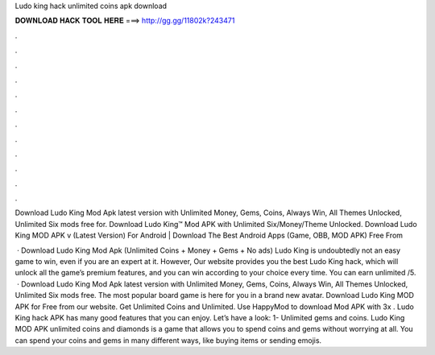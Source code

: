Ludo king hack unlimited coins apk download



𝐃𝐎𝐖𝐍𝐋𝐎𝐀𝐃 𝐇𝐀𝐂𝐊 𝐓𝐎𝐎𝐋 𝐇𝐄𝐑𝐄 ===> http://gg.gg/11802k?243471



.



.



.



.



.



.



.



.



.



.



.



.

Download Ludo King Mod Apk latest version with Unlimited Money, Gems, Coins, Always Win, All Themes Unlocked, Unlimited Six mods free for. Download Ludo King™ Mod APK with Unlimited Six/Money/Theme Unlocked. Download Ludo King MOD APK v (Latest Version) For Android | Download The Best Android Apps (Game, OBB, MOD APK) Free From 

 · Download Ludo King Mod Apk (Unlimited Coins + Money + Gems + No ads) Ludo King is undoubtedly not an easy game to win, even if you are an expert at it. However, Our website provides you the best Ludo King hack, which will unlock all the game’s premium features, and you can win according to your choice every time. You can earn unlimited /5.  · Download Ludo King Mod Apk latest version with Unlimited Money, Gems, Coins, Always Win, All Themes Unlocked, Unlimited Six mods free. The most popular board game is here for you in a brand new avatar. Download Ludo King MOD APK for Free from our website. Get Unlimited Coins and Unlimited. Use HappyMod to download Mod APK with 3x . Ludo King hack APK has many good features that you can enjoy. Let’s have a look: 1- Unlimited gems and coins. Ludo King MOD APK unlimited coins and diamonds is a game that allows you to spend coins and gems without worrying at all. You can spend your coins and gems in many different ways, like buying items or sending emojis.
